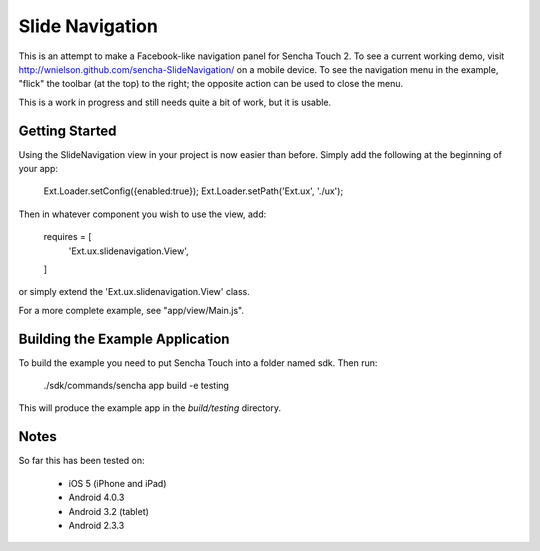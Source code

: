 Slide Navigation
================

This is an attempt to make a Facebook-like navigation panel for Sencha Touch 2.
To see a current working demo, visit http://wnielson.github.com/sencha-SlideNavigation/
on a mobile device.  To see the navigation menu in the example, "flick" the toolbar
(at the top) to the right; the opposite action can be used to close the menu.

This is a work in progress and still needs quite a bit of work, but it is usable.

Getting Started
---------------

Using the SlideNavigation view in your project is now easier than before.
Simply add the following at the beginning of your app:

    Ext.Loader.setConfig({enabled:true});
    Ext.Loader.setPath('Ext.ux', './ux');

Then in whatever component you wish to use the view, add:

    requires = [
        'Ext.ux.slidenavigation.View',
    ]

or simply extend the 'Ext.ux.slidenavigation.View' class.

For a more complete example, see "app/view/Main.js".

Building the Example Application
--------------------------------

To build the example you need to put Sencha Touch into a folder named sdk.  Then run:

    ./sdk/commands/sencha app build -e testing

This will produce the example app in the `build/testing` directory.


Notes
-----

So far this has been tested on:

	* iOS 5 (iPhone and iPad)
	* Android 4.0.3
	* Android 3.2 (tablet)
	* Android 2.3.3
	